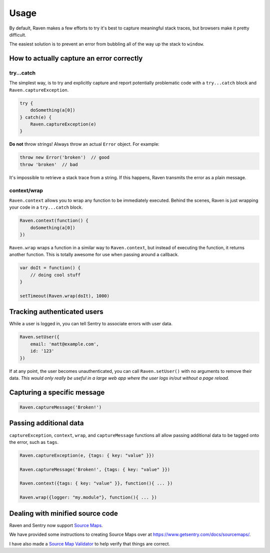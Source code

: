 Usage
=====

By default, Raven makes a few efforts to try it's best to capture meaningful stack traces, but browsers make it pretty difficult.

The easiest solution is to prevent an error from bubbling all of the way up the stack to ``window``.

How to actually capture an error correctly
~~~~~~~~~~~~~~~~~~~~~~~~~~~~~~~~~~~~~~~~~~

try...catch
-----------

The simplest way, is to try and explicitly capture and report potentially problematic code with a ``try...catch`` block and ``Raven.captureException``.

.. code-block:: javascript

    try {
        doSomething(a[0])
    } catch(e) {
        Raven.captureException(e)
    }

**Do not** throw strings! Always throw an actual ``Error`` object. For example:

.. code-block:: javascript

    throw new Error('broken')  // good
    throw 'broken'  // bad

It's impossible to retrieve a stack trace from a string. If this happens, Raven transmits the error as a plain message.

context/wrap
------------

``Raven.context`` allows you to wrap any function to be immediately executed. Behind the scenes, Raven is just wrapping your code in a ``try...catch`` block.

.. code-block:: javascript

    Raven.context(function() {
        doSomething(a[0])
    })

``Raven.wrap`` wraps a function in a similar way to ``Raven.context``, but instead of executing the function, it returns another function. This is totally awesome for use when passing around a callback.

.. code-block:: javascript

    var doIt = function() {
        // doing cool stuff
    }

    setTimeout(Raven.wrap(doIt), 1000)

Tracking authenticated users
~~~~~~~~~~~~~~~~~~~~~~~~~~~~

While a user is logged in, you can tell Sentry to associate errors with user data.

.. code-block:: javascript

    Raven.setUser({
        email: 'matt@example.com',
        id: '123'
    })

If at any point, the user becomes unauthenticated, you can call ``Raven.setUser()`` with no arguments to remove their data. *This would only really be useful in a large web app where the user logs in/out without a page reload.*

Capturing a specific message
~~~~~~~~~~~~~~~~~~~~~~~~~~~~

.. code-block:: javascript

    Raven.captureMessage('Broken!')

Passing additional data
~~~~~~~~~~~~~~~~~~~~~~~
``captureException``, ``context``, ``wrap``, and ``captureMessage`` functions all allow passing additional data to be tagged onto the error, such as ``tags``.

.. code-block:: javascript

    Raven.captureException(e, {tags: { key: "value" }})

    Raven.captureMessage('Broken!', {tags: { key: "value" }})

    Raven.context({tags: { key: "value" }}, function(){ ... })

    Raven.wrap({logger: "my.module"}, function(){ ... })


Dealing with minified source code
~~~~~~~~~~~~~~~~~~~~~~~~~~~~~~~~~

Raven and Sentry now support `Source Maps <http://www.html5rocks.com/en/tutorials/developertools/sourcemaps/>`_.

We have provided some instructions to creating Source Maps over at https://www.getsentry.com/docs/sourcemaps/.

I have also made a `Source Map Validator <http://sourcemap-validator.herokuapp.com/>`_ to help verify that things are correct.
